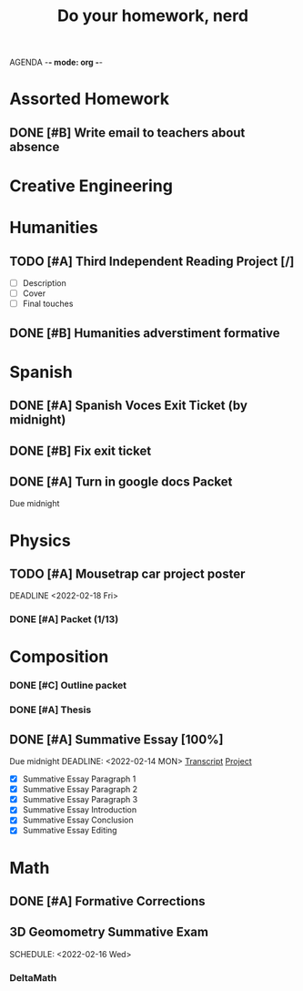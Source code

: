 AGENDA -*- mode: org -*-

#+STARTUP: overview

#+TITLE: Do your homework, nerd


* Assorted Homework
** DONE [#B] Write email to teachers about absence

* Creative Engineering
* Humanities
** TODO [#A] Third Independent Reading Project [/]
DEADLINE: <2022-02-18 Fri>
    - [ ] Description
    - [ ] Cover
    - [ ] Final touches

** DONE [#B] Humanities adverstiment formative
CLOSED: [2022-02-12 Sat 21:16] DEADLINE: <2022-02-11 Fri>

* Spanish
** DONE [#A] Spanish Voces Exit Ticket (by midnight)

** DONE [#B] Fix exit ticket
CLOSED: [2022-02-14 Mon 17:39] DEADLINE: <2022-02-09 WED>
** DONE [#A] Turn in google docs Packet
DEADLINE: <2022-02-10 THU>
Due midnight


* Physics
** TODO [#A] Mousetrap car project poster
DEADLINE <2022-02-18 Fri>
*** DONE [#A] Packet (1/13)
CLOSED: [2022-01-13 Thu 16:13]
:LOGBOOK:
CLOCK: [2022-01-13 Thu 15:59]--[2022-01-13 Thu 16:13] =>  0:14
:END:

* Composition
*** DONE [#C] Outline packet 
CLOSED: [2022-02-08 Tue 16:15]
*** DONE [#A] Thesis
CLOSED: [2022-02-08 Tue 16:15]
** DONE [#A] Summative Essay [100%]
CLOSED: [2022-02-14 Mon 20:20]
:LOGBOOK:
CLOCK: [2022-02-10 Thu 20:08]--[2022-02-10 Thu 20:42] =>  0:34
:END:
Due midnight
DEADLINE: <2022-02-14 MON>
[[https://www.ted.com/talks/jennifer_golbeck_your_social_media_likes_expose_more_than_you_think][Transcript]]
[[https://docs.google.com/document/d/1zv8BH4RMjR0iQOcj-EfPmhElUM8UpANfC00qSG_4ZBk/edit][Project]]

- [X] Summative Essay Paragraph 1
- [X] Summative Essay Paragraph 2
- [X] Summative Essay Paragraph 3
- [X] Summative Essay Introduction
- [X] Summative Essay Conclusion
- [X] Summative Essay Editing



* Math
** DONE [#A] Formative Corrections
CLOSED: [2022-02-14 Mon 17:37] DEADLINE: <2022-02-14 Mon>
** 3D Geomometry Summative Exam
SCHEDULE: <2022-02-16 Wed>

*** DeltaMath



#  LocalWords:  Summative

